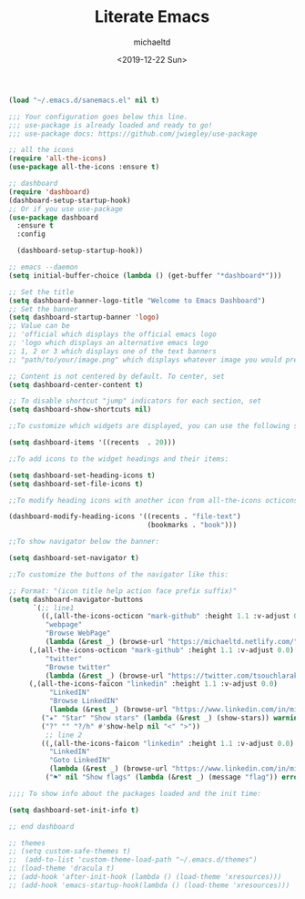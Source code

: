 #+title: Literate Emacs
#+author: michaeltd
#+date: <2019-12-22 Sun>

#+BEGIN_SRC emacs-lisp
(load "~/.emacs.d/sanemacs.el" nil t)

;;; Your configuration goes below this line.
;;; use-package is already loaded and ready to go!
;;; use-package docs: https://github.com/jwiegley/use-package
#+END_SRC

#+BEGIN_SRC emacs-lisp
;; all the icons
(require 'all-the-icons)
(use-package all-the-icons :ensure t)
#+END_SRC


#+BEGIN_SRC emacs-lisp
;; dashboard
(require 'dashboard)
(dashboard-setup-startup-hook)
;; Or if you use use-package
(use-package dashboard
  :ensure t
  :config 
  
  (dashboard-setup-startup-hook))

;; emacs --daemon
(setq initial-buffer-choice (lambda () (get-buffer "*dashboard*")))

;; Set the title
(setq dashboard-banner-logo-title "Welcome to Emacs Dashboard")
;; Set the banner
(setq dashboard-startup-banner 'logo)
;; Value can be
;; 'official which displays the official emacs logo
;; 'logo which displays an alternative emacs logo
;; 1, 2 or 3 which displays one of the text banners
;; "path/to/your/image.png" which displays whatever image you would prefer

;; Content is not centered by default. To center, set
(setq dashboard-center-content t)

;; To disable shortcut "jump" indicators for each section, set
(setq dashboard-show-shortcuts nil)

;;To customize which widgets are displayed, you can use the following snippet

(setq dashboard-items '((recents  . 20)))

;;To add icons to the widget headings and their items:

(setq dashboard-set-heading-icons t)
(setq dashboard-set-file-icons t)

;;To modify heading icons with another icon from all-the-icons octicons:

(dashboard-modify-heading-icons '((recents . "file-text")
                                  (bookmarks . "book")))

;;To show navigator below the banner:

(setq dashboard-set-navigator t)

;;To customize the buttons of the navigator like this:

;; Format: "(icon title help action face prefix suffix)"
(setq dashboard-navigator-buttons
      `(;; line1
        ((,(all-the-icons-octicon "mark-github" :height 1.1 :v-adjust 0.0)
         "webpage"
         "Browse WebPage"
         (lambda (&rest _) (browse-url "https://michaeltd.netlify.com/")))
	 (,(all-the-icons-octicon "mark-github" :height 1.1 :v-adjust 0.0)
         "twitter"
         "Browse twitter"
         (lambda (&rest _) (browse-url "https://twitter.com/tsouchlarakismd/")))
	 (,(all-the-icons-faicon "linkedin" :height 1.1 :v-adjust 0.0)
          "LinkedIN"
          "Browse LinkedIN"
          (lambda (&rest _) (browse-url "https://www.linkedin.com/in/michaeltd/")))
        ("★" "Star" "Show stars" (lambda (&rest _) (show-stars)) warning)
        ("?" "" "?/h" #'show-help nil "<" ">"))
         ;; line 2
        ((,(all-the-icons-faicon "linkedin" :height 1.1 :v-adjust 0.0)
          "LinkedIN"
          "Goto LinkedIN"
          (lambda (&rest _) (browse-url "https://www.linkedin.com/in/michaeltd/")))
         ("⚑" nil "Show flags" (lambda (&rest _) (message "flag")) error))))

;;;; To show info about the packages loaded and the init time:

(setq dashboard-set-init-info t)

;; end dashboard
#+END_SRC

#+BEGIN_SRC emacs-lisp
;; themes
;; (setq custom-safe-themes t)
;;  (add-to-list 'custom-theme-load-path "~/.emacs.d/themes")
;; (load-theme 'dracula t)
;; (add-hook 'after-init-hook (lambda () (load-theme 'xresources)))
;; (add-hook 'emacs-startup-hook(lambda () (load-theme 'xresources)))
#+END_SRC
